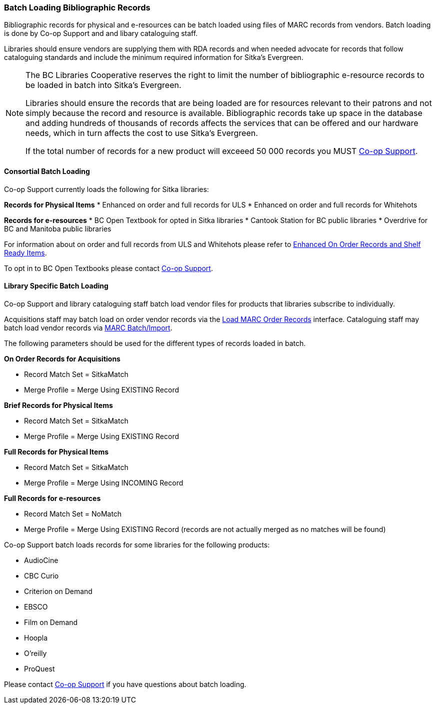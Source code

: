 Batch Loading Bibliographic Records
~~~~~~~~~~~~~~~~~~~~~~~~~~~~~~~~~~~

Bibliographic records for physical and e-resources can be batch loaded using 
files of MARC records from vendors.  Batch loading is done by Co-op Support and 
and libary cataloguing staff.

Libraries should ensure vendors are supplying them with RDA records and when 
needed advocate for records that follow cataloguing standards and include the minimum
required information for Sitka's Evergreen.

[NOTE]
======
The BC Libraries Cooperative reserves the right to limit the number of bibliographic
e-resource records to be loaded in batch into Sitka's Evergreen.  

Libraries should ensure the records that are being loaded are for resources relevant to their 
patrons and not simply because the record and resource is available.  Bibliographic records
take up space in the database and adding hundreds of thousands of records affects 
the services that can be offered and our hardware needs, which in turn affects the cost to 
use Sitka's Evergreen. 

If the total number of records for a new product will exceeed 50 000 records you MUST
https://bc.libraries.coop/support/[Co-op Support].
======

Consortial Batch Loading
^^^^^^^^^^^^^^^^^^^^^^^^

Co-op Support currently loads the following for Sitka libraries:

*Records for Physical Items*
* Enhanced on order and full records for ULS
* Enhanced on order and full records for Whitehots

*Records for e-resources*
* BC Open Textbook for opted in Sitka libraries
* Cantook Station for BC public libraries
* Overdrive for BC and Manitoba public libraries

For information about on order and full records from ULS and Whitehots please
refer to 
https://bc.libraries.coop/support/sitka/enhanced-on-order-records-and-shelf-ready-items/[Enhanced
On Order Records and Shelf Ready Items].

To opt in to BC Open Textbooks please contact 
https://bc.libraries.coop/support/[Co-op Support].


Library Specific Batch Loading
^^^^^^^^^^^^^^^^^^^^^^^^^^^^^^

Co-op Support and library cataloguing staff batch load vendor files for products that
libraries subscribe to individually.

Acquisitions staff may batch load on order vendor records via the 
http://docs.libraries.coop/acquisitions/_load_marc_order_records.html[Load MARC Order Records]
interface.  Cataloguing staff may batch load vendor records via 
http://docs.libraries.coop/sitka/_batch_importing_bibliographic_records.html[MARC Batch/Import].

The following parameters should be used for the different types of records loaded in batch.


*On Order Records for Acquisitions*

* Record Match Set = SitkaMatch
* Merge Profile = Merge Using EXISTING Record

*Brief Records for Physical Items*

* Record Match Set = SitkaMatch
* Merge Profile = Merge Using EXISTING Record

*Full Records for Physical Items*

* Record Match Set = SitkaMatch
* Merge Profile = Merge Using INCOMING Record

*Full Records for e-resources*

* Record Match Set = NoMatch
* Merge Profile = Merge Using EXISTING Record (records are not actually merged as no 
matches will be found)


Co-op Support batch loads records for some libraries for the following products:

* AudioCine
* CBC Curio
* Criterion on Demand
* EBSCO
* Film on Demand
* Hoopla
* O'reilly
* ProQuest

Please contact https://bc.libraries.coop/support/[Co-op Support] if you have questions
about batch loading.